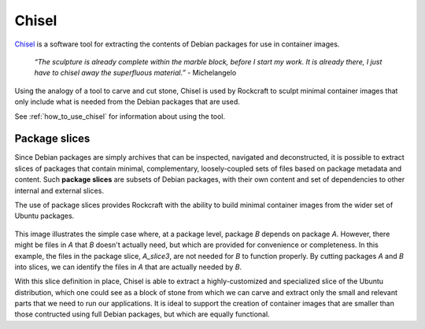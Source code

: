 .. _chisel_explanation:

Chisel
======

Chisel_ is a software tool for extracting the contents of Debian packages
for use in container images.

    *“The sculpture is already complete within the marble block, before I start
    my work. It is already there, I just have to chisel away the superfluous
    material.”*
    \- Michelangelo

Using the analogy of a tool to carve and cut stone, Chisel is used by
Rockcraft to sculpt minimal container images that only include what is
needed from the Debian packages that are used.

See :ref:`how_to_use_chisel` for information about using the tool.

Package slices
--------------

Since Debian packages are simply archives that can be inspected, navigated
and deconstructed, it is possible to extract slices of packages that contain
minimal, complementary, loosely-coupled sets of files based on package
metadata and content. Such **package slices** are subsets of Debian packages,
with their own content and set of dependencies to other internal and external
slices.

The use of package slices provides Rockcraft with the ability to build minimal
container images from the wider set of Ubuntu packages.

.. figure:: /_static/package-slices.svg
   :width: 75%
   :align: center
   :alt: Debian package slices with dependencies

This image illustrates the simple case where, at a package level, package *B*
depends on package *A*. However, there might be files in *A* that *B* doesn't
actually need, but which are provided for convenience or completeness.
In this example, the files in the package slice, *A_slice3*, are not needed
for *B* to function properly. By cutting packages *A* and *B* into slices, we
can identify the files in *A* that are actually needed by *B*.

With this slice definition in place, Chisel is able to extract a
highly-customized and specialized slice of the Ubuntu distribution, which one
could see as a block of stone from which we can carve and extract only the
small and relevant parts that we need to run our applications. It is ideal to
support the creation of container images that are smaller than those contructed
using full Debian packages, but which are equally functional.

.. _Chisel: https://github.com/canonical/chisel
